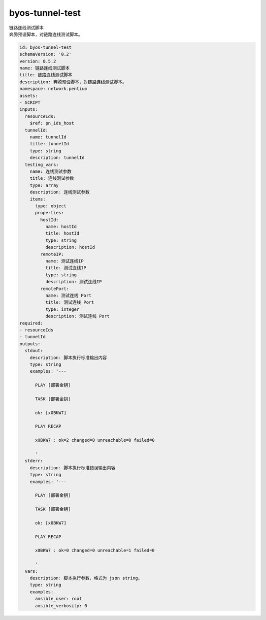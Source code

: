 byos-tunnel-test
**********************************
| 链路连线测试脚本
| 奔腾预设脚本，对链路连线测试脚本。

.. code-block:: yaml

    id: byos-tunnel-test
    schemaVersion: '0.2'
    version: 0.5.2
    name: 链路连线测试脚本
    title: 链路连线测试脚本
    description: 奔腾预设脚本，对链路连线测试脚本。
    namespace: network.pentium
    assets:
    - SCRIPT
    inputs:
      resourceIds:
        $ref: pn_ids_host
      tunnelId:
        name: tunnelId
        title: tunnelId
        type: string
        description: tunnelId
      testing_vars:
        name: 连线测试参数
        title: 连线测试参数
        type: array
        description: 连线测试参数
        items:
          type: object
          properties:
            hostId:
              name: hostId
              title: hostId
              type: string
              description: hostId
            remoteIP:
              name: 测试连线IP
              title: 测试连线IP
              type: string
              description: 测试连线IP
            remotePort:
              name: 测试连线 Port
              title: 测试连线 Port
              type: integer
              description: 测试连线 Port
    required:
    - resourceIds
    - tunnelId
    outputs:
      stdout:
        description: 脚本执行标准输出内容
        type: string
        examples: '---
    
          PLAY [部署金钥]
    
          TASK [部署金钥]
    
          ok: [x0BKW7]
    
          PLAY RECAP
    
          x0BKW7 : ok=2 changed=0 unreachable=0 failed=0
    
          '
      stderr:
        description: 脚本执行标准错误输出内容
        type: string
        examples: '---
    
          PLAY [部署金钥]
    
          TASK [部署金钥]
    
          ok: [x0BKW7]
    
          PLAY RECAP
    
          x0BKW7 : ok=0 changed=0 unreachable=1 failed=0
    
          '
      vars:
        description: 脚本执行参数，格式为 json string。
        type: string
        examples:
          ansible_user: root
          ansible_verbosity: 0
    